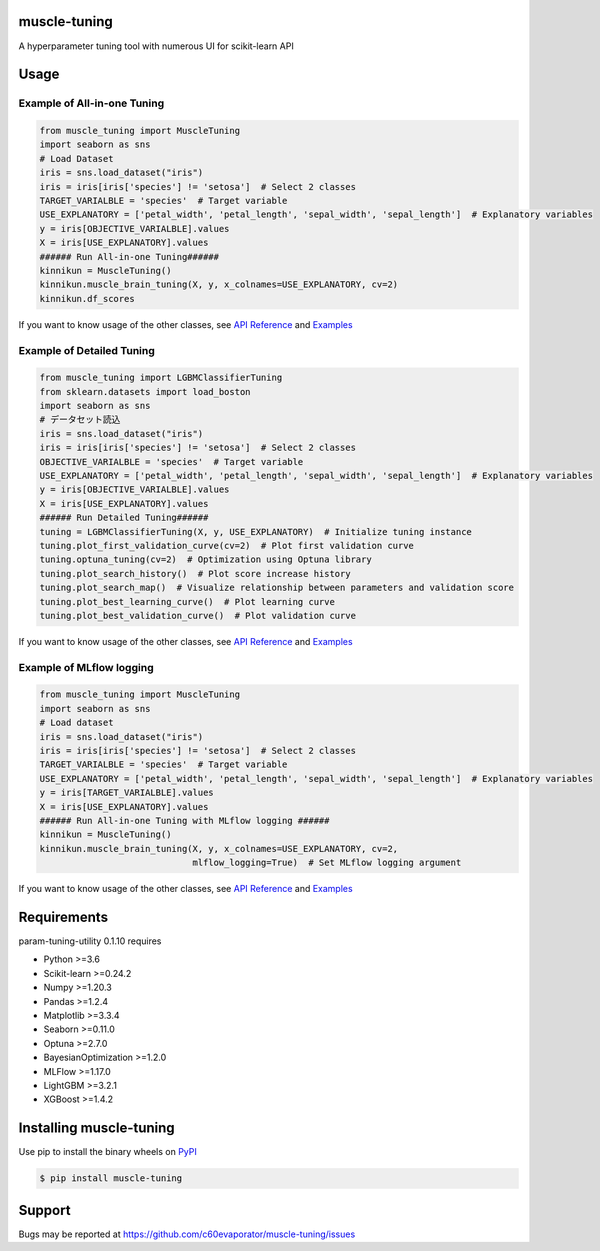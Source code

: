 =============
muscle-tuning
=============
A hyperparameter tuning tool with numerous UI for scikit-learn API

=====
Usage
=====

Example of All-in-one Tuning
============================

.. code-block:: python

    from muscle_tuning import MuscleTuning
    import seaborn as sns
    # Load Dataset
    iris = sns.load_dataset("iris")
    iris = iris[iris['species'] != 'setosa']  # Select 2 classes
    TARGET_VARIALBLE = 'species'  # Target variable
    USE_EXPLANATORY = ['petal_width', 'petal_length', 'sepal_width', 'sepal_length']  # Explanatory variables
    y = iris[OBJECTIVE_VARIALBLE].values
    X = iris[USE_EXPLANATORY].values
    ###### Run All-in-one Tuning######
    kinnikun = MuscleTuning()
    kinnikun.muscle_brain_tuning(X, y, x_colnames=USE_EXPLANATORY, cv=2)
    kinnikun.df_scores

.. image:: https://user-images.githubusercontent.com/59557625/140383755-bca64ab3-1593-47ef-8401-affcd0b20a0a.png
   :width: 320px

.. image:: https://user-images.githubusercontent.com/59557625/145702196-50f6781e-2ca2-4cbf-9344-ab58cb08d34b.png
   :width: 480px

If you want to know usage of the other classes, see `API Reference
<https://c60evaporator.github.io/muscle-tuning/muscle_tuning.html>`__ and `Examples
<https://github.com/c60evaporator/muscle-tuning/tree/master/examples/muscle_brain_tuning>`__

Example of Detailed Tuning
==========================

.. code-block:: python

    from muscle_tuning import LGBMClassifierTuning
    from sklearn.datasets import load_boston
    import seaborn as sns
    # データセット読込
    iris = sns.load_dataset("iris")
    iris = iris[iris['species'] != 'setosa']  # Select 2 classes
    OBJECTIVE_VARIALBLE = 'species'  # Target variable
    USE_EXPLANATORY = ['petal_width', 'petal_length', 'sepal_width', 'sepal_length']  # Explanatory variables
    y = iris[OBJECTIVE_VARIALBLE].values
    X = iris[USE_EXPLANATORY].values
    ###### Run Detailed Tuning######
    tuning = LGBMClassifierTuning(X, y, USE_EXPLANATORY)  # Initialize tuning instance
    tuning.plot_first_validation_curve(cv=2)  # Plot first validation curve
    tuning.optuna_tuning(cv=2)  # Optimization using Optuna library
    tuning.plot_search_history()  # Plot score increase history
    tuning.plot_search_map()  # Visualize relationship between parameters and validation score
    tuning.plot_best_learning_curve()  # Plot learning curve
    tuning.plot_best_validation_curve()  # Plot validation curve

.. image:: https://user-images.githubusercontent.com/59557625/145702586-8b341344-625c-46b3-a9ee-89cb592b1800.png
   :width: 320px

.. image:: https://user-images.githubusercontent.com/59557625/145702594-cc4b2194-2ed0-40b0-8a83-94ebd8162818.png
   :width: 480px

.. image:: https://user-images.githubusercontent.com/59557625/145702643-70e3b1f2-66aa-4619-9703-57402b3669aa.png
   :width: 320px

If you want to know usage of the other classes, see `API Reference
<https://c60evaporator.github.io/muscle-tuning/each_estimators.html>`__ and `Examples
<https://github.com/c60evaporator/muscle-tuning/tree/master/examples/method_examples>`__

Example of MLflow logging
=========================

.. code-block:: python

    from muscle_tuning import MuscleTuning
    import seaborn as sns
    # Load dataset
    iris = sns.load_dataset("iris")
    iris = iris[iris['species'] != 'setosa']  # Select 2 classes
    TARGET_VARIALBLE = 'species'  # Target variable
    USE_EXPLANATORY = ['petal_width', 'petal_length', 'sepal_width', 'sepal_length']  # Explanatory variables
    y = iris[TARGET_VARIALBLE].values
    X = iris[USE_EXPLANATORY].values
    ###### Run All-in-one Tuning with MLflow logging ######
    kinnikun = MuscleTuning()
    kinnikun.muscle_brain_tuning(X, y, x_colnames=USE_EXPLANATORY, cv=2,
                                 mlflow_logging=True)  # Set MLflow logging argument

.. image:: https://user-images.githubusercontent.com/59557625/145711588-be0e393f-be7b-4833-b17a-05eecd6ad014.png
   :width: 640px

If you want to know usage of the other classes, see `API Reference
<https://c60evaporator.github.io/muscle-tuning/muscle_tuning.html#muscle_tuning.muscle_tuning.MuscleTuning.muscle_brain_tuning>`__ and `Examples
<https://github.com/c60evaporator/muscle-tuning/tree/master/examples/mlflow>`__


============
Requirements
============
param-tuning-utility 0.1.10 requires

* Python >=3.6
* Scikit-learn >=0.24.2
* Numpy >=1.20.3
* Pandas >=1.2.4
* Matplotlib >=3.3.4
* Seaborn >=0.11.0
* Optuna >=2.7.0
* BayesianOptimization >=1.2.0
* MLFlow >=1.17.0
* LightGBM >=3.2.1
* XGBoost >=1.4.2

========================
Installing muscle-tuning
========================
Use pip to install the binary wheels on `PyPI <https://pypi.org/project/muscle-tuning/>`__

.. code-block:: console

    $ pip install muscle-tuning

=======
Support
=======
Bugs may be reported at https://github.com/c60evaporator/muscle-tuning/issues
